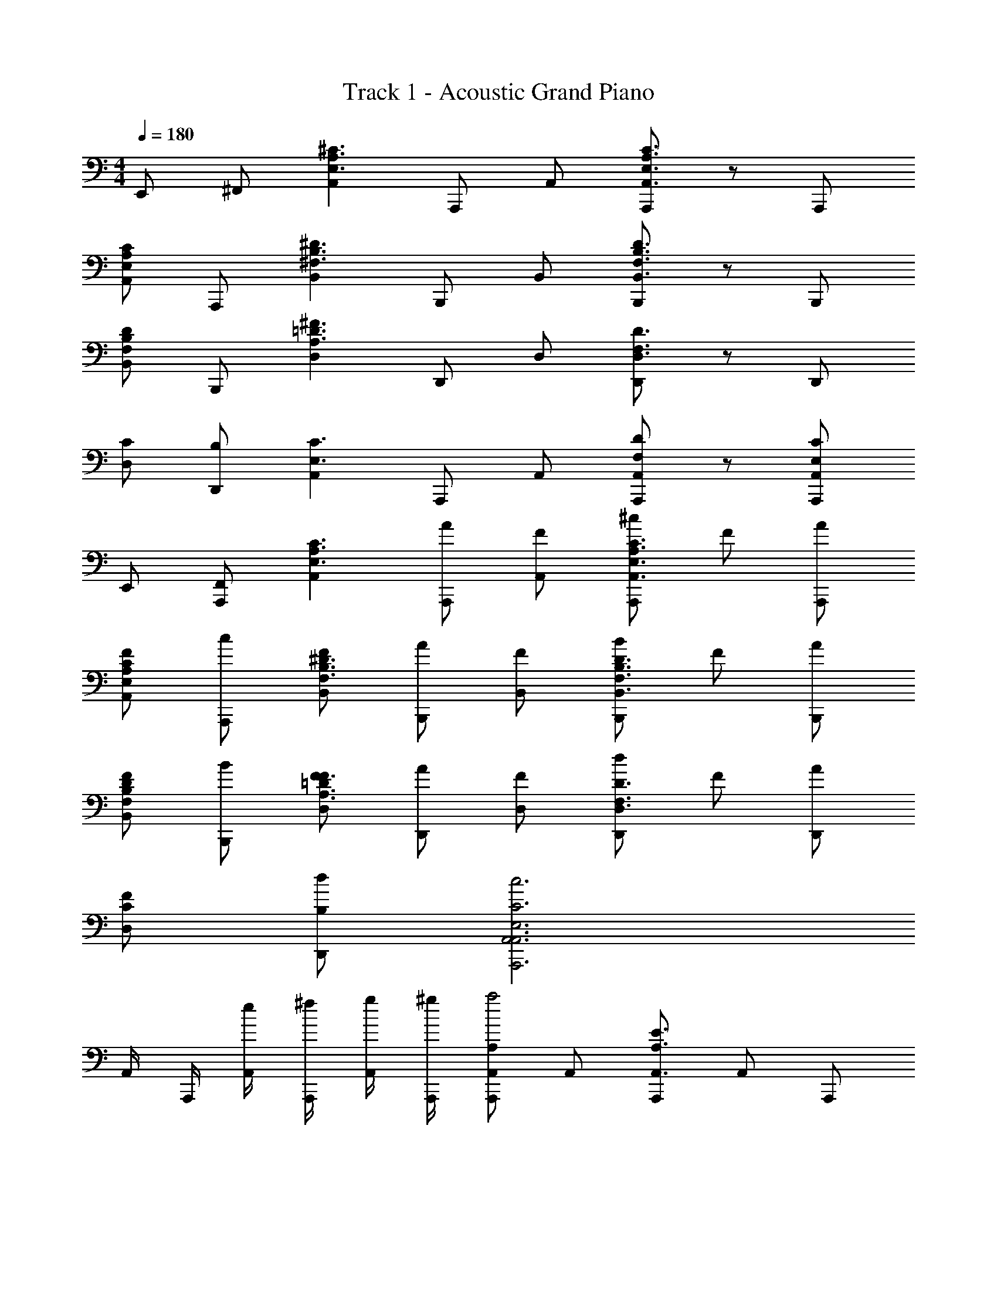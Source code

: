 X: 1
T: Track 1 - Acoustic Grand Piano
Z: ABC Generated by Starbound Composer v0.8.6
L: 1/4
M: 4/4
Q: 1/4=180
K: C
E,,/ ^F,,/ [z/A,,A,3/^C3/E,3/] A,,,/ A,,/ [A,,,/A,3/C3/E,3/A,,3/] z/ A,,,/ 
[A,/C/E,/A,,] A,,,/ [z/B,,^D3/^F,3/B,3/] B,,,/ B,,/ [B,,,/F,3/D3/B,3/B,,3/] z/ B,,,/ 
[F,/D/B,/B,,] B,,,/ [z/D,=D3/^F3/A,3/] D,,/ D,/ [D,,/F,3/D3/D,3/] z/ D,,/ 
[C/D,] [B,/D,,/] [z/A,,E,3/C3/] A,,,/ A,,/ [D/F,/A,,/A,,,/] z/ [C/E,/A,,/A,,,/] 
E,,/ [F,,/A,,,/] [z/A,,C3/A,3/E,3/] [A/A,,,/] [A,,/F/] [^c/A,,,/C3/E,3/A,3/A,,3/] F/ [A/A,,,/] 
[C/E,/A,/F/A,,] [c/A,,,/] [F/B,,^D3/B,3/F,3/] [A/B,,,/] [B,,/F/] [B/B,,,/D3/F,3/B,3/B,,3/] F/ [A/B,,,/] 
[D/B,/F,/F/B,,] [B/B,,,/] [F/D,F3/A,3/=D3/] [A/D,,/] [D,/F/] [d/D,,/F,3/D3/D,3/] F/ [A/D,,/] 
[C/F/D,] [B,/d/D,,/] [E,3C3A,,3c3A,,3A,,,3] 
A,,/4 A,,,/4 [e/4A,,/4] [^f/4A,,,/4] [g/4A,,/4] [^g/4A,,,/4] [A,/A,,,/A,,a2] A,,/ [A,,,/A,3/E3/A,,3/] A,,/ A,,,/ 
[E/A,/e/A,,/A,,] [^c'/A,,,/] [A,,/B,^DB,,3/a3] B,,,/ B,,/ [B,,,/B,3/D3/B,,3/] B,,/ B,,,/ 
[D/B,/b/B,,/B,,] [c'/B,,,/] [d'/B,,/A,=DD,3/] [c'/D,,/] [b/D,/] [D,,/A,3/D3/D,3/a3/] D,/ D,,/ 
[C/D,/D,] [B,/D,,/] [D,/A,3/C3/A,,3/] A,,,/ A,,/ [B,/D/A,,,/A,,] A,,/ [A,/C/A,,/A,,,/] 
A,,/ [e/A,,,/A,,] [A,,/A,C] [A,,,/A,,a2] A,,/ [A,,,/A,3/E3/A,,3/] A,,/ A,,,/ 
[E/A,/e/A,,/A,,] [c'/A,,,/] [A,,/^DB,B,,3/a3] B,,,/ B,,/ [B,,,/B,3/D3/B,,3/] B,,/ B,,,/ 
[B,/D/b/B,,/B,,] [c'/B,,,/] [d'/B,,/=DA,D,3/] [c'/D,,/] [b/D,/] [D,,/D3/A,3/D,3/a3/] D,/ D,,/ 
[C/D,/D,] [B,/D,,/] [D,/A,3/C3/A,,3/] A,,,/ A,,/ [D/B,/A,,,/A,,] A,,/ [C/A,/A,,/A,,,/] 
A,,/ [A,,,/A,,] A,,/ [A,/A,,,/A,,a2] A,,/ [A,,,/A,3/E3/A,,3/] A,,/ A,,,/ 
[E/A,/e/A,,/A,,] [c'/A,,,/] [A,,/B,^DB,,3/a3] B,,,/ B,,/ [B,,,/B,3/D3/B,,3/] B,,/ B,,,/ 
[D/B,/b/B,,/B,,] [c'/B,,,/] [d'/B,,/=DFD,3/] [c'/D,,/] [b/D,/] [D,,/D3/F3/D,3/a3/] D,/ D,,/ 
[E/D,/D,] [F/D,,/] [D,/CEA,,3/] A,,,/ A,,/ [D/F/A,,,/A,,] A,,/ [C/E/A,,/A,,,/] 
A,,/ [D/F/A,,,/A,,] A,,/ [A,/A,,,/A,,a2] A,,/ [A,,,/A,3/E3/A,,3/] A,,/ A,,,/ 
[E/A,/e/A,,/A,,] [c'/A,,,/] [A,,/^DB,B,,3/a3] B,,,/ B,,/ [B,,,/D3/B,3/B,,3/] B,,/ B,,,/ 
[B,/D/b/B,,/B,,] [c'/B,,,/] [A,/d'/B,,/] [D,,/E2A,2D,2c'2] D,/ D,,/ D,/ [B,/=D/D,/b/D,,/] 
D,/ D,,/ A,,/ [A,2C2D,2a2D,2D,,2] z/ 
D,/4 D,,/4 D,/4 D,,/4 D,/4 D,,/4 [A,/A,,,/A,,e2] A,,/ [A,,,/E3/C3/A,3/A,,3/] A,,/ [E/A,,,/] 
[E/C/A,/A/A,,/A,,] [e/A,,,/] [A,,/F,^DB,B,,3/^d3] B,,,/ B,,/ [B,,,/F,3/B,3/D3/B,,3/] B,,/ B,,,/ 
[D/B,/F,/E/B,,/B,,] [B/B,,,/] [c/B,,/A,=DD,3/] [D,,/=d2] D,/ [D,,/F,3/D3/D,3/] D,/ D,,/ 
[C/e/D,/D,] [B,/d/D,,/] [D,/cE,3/C3/A,,3/] A,,,/ [a/A,,/] [D/F,/A,,,/A,,] A,,/ [C/E,/A,,/e/A,,,/] 
A,,/ [A/A,,,/A,,] [A,,/E,C] [A,,,/A,,A,2e2] A,,/ [A,,,/A,3/C3/E3/A,,3/] A,,/ A,,,/ 
[E/C/A,/B,/f/A,,/A,,] [C/e/A,,,/] [A,,/F,B,^DB,,3/B,3^d3] B,,,/ B,,/ [B,,,/F,3/B,3/D3/B,,3/] B,,/ B,,,/ 
[F,/B,/D/F,/F/B,,/B,,] [B/B,,,/] [c/B,,/A,=DD,3/] [D,,/A,2=d2] D,/ [D,,/D3/F,3/D,3/] D,/ D,,/ 
[C/B,/e/D,/D,] [B,/d/D,,/] [D,/E,3/C3/A,,3/C3c3] A,,,/ A,,/ [F,/D/A,,,/A,,] A,,/ [E,/C/A,,/A,,,/] 
A,,/ [A,,,/A,,] A,,/ [A,/A,,,/A,,E,2e2] A,,/ [A,,,/E3/C3/A,3/A,,3/] A,,/ [E,/E/A,,,/] 
[E/C/A,/A,/A/A,,/A,,] [C/e/A,,,/] [A,,/F,^DB,B,,3/B,3/^d3/] B,,,/ B,,/ [B,,,/F,3/B,3/D3/B,,3/F,3/] B,,/ B,,,/ 
[D/B,/F,/F,/F/B,,/B,,] [B/B,,,/] [c/B,,/A,=DD,3/] [D,,/F2=d2] D,/ [D,,/F,3/D3/D,3/] D,/ D,,/ 
[C/E/e/D,/D,] [B,/D/d/D,,/] [D,/E,3/C3/A,,3/E3c3] A,,,/ A,,/ [D/F,/A,,,/A,,] A,,/ [C/E,/A,,/A,,,/] 
A,,/ [A,,,/A,,] [A,,/E,C] [A,,,/A,,C2e2] A,,/ [A,,,/A,3/C3/E3/A,,3/] A,,/ [E,/A,,,/] 
[E/C/A,/A,/f/A,,/A,,] [C/e/A,,,/] [A,,/F,B,^DB,,3/F3/B,3/^d3/] B,,,/ B,,/ [B,,,/F,3/B,3/D3/B,,3/A3/] B,,/ B,,,/ 
[F,/B,/D/E/B,,/B,,] [B/B,,,/] [c/B,,/A,=DD,3/] [D,,/F2=d2] D,/ [D,,/D3/F,3/D,3/] D,/ D,,/ 
[C/E/e/D,/D,] [B,/D/d/D,,/] [D,/CE,EcA,,3/] A,,,/ [e/A,,/cA] [A/A,,,/A,,] [a/e/B/A,,/] [A,,/c/A,,,/] 
[e'/a/d/A,,/] [a/4A,,,/A,,] b/4 [c'/4A,,/] ^d'/4 [^G/^C,,/^C,C,,e2e'2] C,/ [C,,/c3/G3/E3/C,3/C,,3/] C,/ [a/A/C,,/] 
[G/c/E/C,/C,,/e/e'/C,/] C,,/ [f/^f'/C,/cAFD,,3/D,3/] D,,/ [e/e'/D,/] [D,,/A3/F3/c3/D,3/D,,3/] [D,/Aa] D,,/ 
[D,/AFcD,,D,] D,,/ D,/ [E,,/EGE,,E,c3/c'3/] E,/ [B,/E,,/E,,3/E,3/] [e'/e/E,/EG] [d/=d'/E,,/] 
[B,/E,,/E,/c/c'/E,/] E,,/ [A/e/E,/A,,,3/A,,3/a3A3] A,,,/ A,,/ [A,,,/A,,,3/A,,3/] [A,,/dA] A,,,/ 
[A/c/A,,/^G,,,^G,,] G,,,/ G,,/ [A/^F,,,/F,,,F,,E2e2] F,,/ [F,,,/A3/E3/F,,,3/F,,3/] F,,/ F,,,/ 
[A/E/F,,/F,,,/e/E/F,,/] F,,,/ [F,,/FD=G,,,3/=G,,3/a2A2] G,,,/ G,,/ [G,,,/F3/D3/G,,,3/G,,3/] G,,/ G,,,/ 
[G,,/FDG,,G,,,] [G,,,/aA] G,,/ [A/A,,,/A,,A,,,c'2c2] A,,/ [A,,,/E3/A3/A,,3/A,,,3/] A,,/ [b/B/A,,,/] 
[A,,,/A,,/A,,/E2A2] A,,,/ [A,,/A,,3/A,,,3/] [A,,,/a2A2] [A,,/Ac] [A,,,/A,,,3/A,,3/] [c/e/B,,/] [E/e/B,,,/] 
[a/e/C,/A,,A,,,] B,,,/ A,,/ [G/C,,/C,,C,e2e'2] C,/ [C,,/c3/E3/G3/C,,3/C,3/] C,/ [A/a/C,,/] 
[c/E/G/C,,/C,/e/e'/C,/] C,,/ [C,/cFAD,,3/D,3/f3f'3] D,,/ D,/ [D,,/c3/F3/A3/D,,3/D,3/] D,/ D,,/ 
[A/4D,/cFAD,D,,] B/4 [c/4D,,/] e/4 [f/4D,/] g/4 [E,,/EGE,E,,a'2a2] E,/ [B,/E,,/E,3/E,,3/] E,/ [G/E/^g'/g/E,,/] 
[E,/E,,/E,/B,] E,,/ [E,/A,,3/A,,,3/A2E2C2e'3e3] A,,,/ A,,/ [A,,,/A,,3/A,,,3/] [A,,/Ad] _B,,,/ 
[A/4c/A/_B,,/B,,,B,,] B/4 [c/4B,,,/] e/4 [f/4B,,/] g/4 [A/C/=B,,,/B,,,=B,,a2] B,,/ [B,,,/A3/C3/B,,3/B,,,3/] B,,/ B,,,/ 
[A/C/B,,,/B,,/b/B,,/] [c'/B,,,/] [d'/B,,/EAC,3/C,,3/] C,,/ [C,/c'2] [C,,/E3/A3/C,3/C,,3/] C,/ C,,/ 
[b/C,/EAC,,C,] [c'/C,,/] C,/ [D,,D,D,,F2c2b2] [D,D,,3/D,3/] [f'/a/D,,/] 
[z/D,,D,] D,/ [D,,/fd'D,3/D,,3/] z/ [d/a/D,,/] [D,/D,3/D,,3/] [f/A/] D,,/ 
[d/F/D,,D,] [c'D,] [E,,E,E,,B,2E2G2f2] [E,E,3/E,,3/] [g/E,,/] 
[z/E,,E,] E,/ [E,,/E,,3/E,3/] [z/a2] E,,/ [E,/E,3/E,,3/] z/ [g/E,,/] 
[E,/4E,E,,] E,,/4 [e/4E,/4] [f/4E,,/4] [=g/4E,/4] [^g/4E,,/4] [A,/A,,,/A,,a2] A,,/ [A,,,/A,3/E3/A,,3/] A,,/ A,,,/ 
[E/A,/e/A,,/A,,] [c'/A,,,/] [A,,/B,^DB,,3/a3] B,,,/ B,,/ [B,,,/B,3/D3/B,,3/] B,,/ B,,,/ 
[D/B,/b/B,,/B,,] [c'/B,,,/] [d'/B,,/A,=DD,3/] [c'/D,,/] [b/D,/] [D,,/A,3/D3/D,3/a3/] D,/ D,,/ 
[C/D,/D,] [B,/D,,/] [D,/A,3/C3/A,,3/] A,,,/ A,,/ [B,/D/A,,,/A,,] A,,/ [A,/C/A,,/A,,,/] 
A,,/ [A,,,/A,,] [A,,/A,C] [A,,,/A,,a2] A,,/ [A,,,/A,3/E3/A,,3/] A,,/ A,,,/ 
[E/A,/e/A,,/A,,] [c'/A,,,/] [A,,/^DB,B,,3/a3] B,,,/ B,,/ [B,,,/B,3/D3/B,,3/] B,,/ B,,,/ 
[B,/D/b/B,,/B,,] [c'/B,,,/] [d'/B,,/=DA,D,3/] [c'/D,,/] [b/D,/] [D,,/D3/A,3/D,3/a3/] D,/ D,,/ 
[C/D,/D,] [B,/D,,/] [D,/A,3/C3/A,,3/] A,,,/ A,,/ [A,,,/A,DA,,] A,,/ [^D/A,,/A,,,/] 
[A,/A,,/] [A,,,/EA,,] A,,/ [A,/A,,,/A,,a2] A,,/ [A,,,/A,3/E3/A,,3/] A,,/ A,,,/ 
[E/A,/e/A,,/A,,] [c'/A,,,/] [A,,/B,DB,,3/a3] B,,,/ B,,/ [B,,,/B,3/D3/B,,3/] B,,/ B,,,/ 
[D/B,/b/B,,/B,,] [c'/B,,,/] [d'/B,,/=DFD,3/] [c'/D,,/] [b/D,/] [D,,/D3/F3/D,3/a3/] D,/ D,,/ 
[E/D,/D,] [F/D,,/] [D,/CEA,,3/] A,,,/ A,,/ [D/F/A,,,/A,,] A,,/ [C/E/A,,/A,,,/] 
A,,/ [D/F/A,,,/A,,] A,,/ [A,/A,,,/A,,a2] A,,/ [A,,,/A,3/E3/A,,3/] A,,/ A,,,/ 
[E/A,/e/A,,/A,,] [c'/A,,,/] [A,,/^DB,B,,3/a3] B,,,/ B,,/ [B,,,/D3/B,3/B,,3/] B,,/ B,,,/ 
[B,/D/b/B,,/B,,] [c'/B,,,/] [A,/d'/B,,/] [E/A,/D,,/D,2c'2] [D,/A] D,,/ [d/D,/] [B,/=D/D,/b/D,,/] 
[D,/f] D,,/ A,,/ [d/A/f/A,/C/D,2a2D,,2D,2] z2 
D,/4 D,,/4 D,/4 D,,/4 D,/4 D,,/4 [E,/A,/C/A,,/A,,,/] z/ [A/A,,,/] a/ [g/A,,,/] 
e/ c/ [^D/B,/F,/B,,/B,,,/B3] z B,,,/ z 
[B/B,,,] c/ [=D/A,/F,/D,/D,,/d2] z D,,/ z/ [d/D,,/] 
c/ B/ [C/A,/E,/A,,/A,,,/A3] z/ E,/ [A,/D/A,,/A,,,/] E,/ [A,/C/A,,/A,,,/] 
E,,/ [F,,/A,,,/] [E,/A,/C/A,,/A,,,/] z/ A/ [A,,,/a] z/ [g/A,,,/] 
e/ c/ [F,/B,/^D/B,,/B,,,/B3] z B,,,/ z 
[B/B,,,] c/ [=D/A,/F,/D,/D,,/d2] z D,,/ z/ [d/D,,/] 
c/ B/ [A,/C/E/A,,/A,,,/A3] z/ A,/ [D/F/A,,/A,,,/] A,/ [E/C/A,,/A,,,/] 
E,,/ [F,,/A,,,/] [E,/e/a/c/C/A,/A,,/A,,,/] z/ A,,,/ [E,/C/A,/A/A,,A,,,] a/ [g/A,,,/] 
[A,/C/E,/A,,/e/] [c/A,,,/] [F,/B/^d/a/^D/B,/B,,/B,,,/B3] z/ B,,,/ [F,/D/B,/B,,B,,,] z/ B,,,/ 
[B,/D/F,/B,,/B/] [c/B,,,/] [=D/A,/f/A/=d/F,/D,/D,,/d2] z/ D,,/ [D/A,/F,/D,D,,] z/ [d/D,,/] 
[D/A,/F,/D,/c/] [B/D,,/] [C/A,/E,/a/e/c/A,,/A,,,/A3] z/ [E,/A,,,/] [A,/D/A,,/A,,,] [E,/A/] [A,/C/c/A,,/A,,,/] 
[d/E,,/] [e/F,,/A,,,/] [E/C/A,/a/e/c/A,,/A,,,/] z/ [e/8A/A,,,/] ^d/8 c/8 z/8 [E/C/A,/e/A,,aA,,,] z/ [d/B/g/A,,,/] 
[A,/C/E/e/A,,/e/] [c/c/A,,,/] [F/^D/B,/B/e/a/B,,/B,,,/B3] z/ [a/d/B,,,/] [F/D/B,/B,,B,,,] [z/Bd] B,,,/ 
[B,/D/F/B,,/B/] [c/B,,,/] [F/A,/=D/=d/A/D,/D,,/d2] z/ D,,/ [D/A,/F/D,/D,,] [z/F] [D,/d/D,,/] 
[A/D/A,/F/e/] [g/D,,/] [a2d'3D3A,3F3f3a3D,3D,3D,,3] z 
D,/4 D,,/4 [e/4D,/4] [f/4D,,/4] [=g/4D,/4] [^g/4D,,/4] [C/A,,,/A,,a2] A,,/ [A,,,/A3/C3/E3/A,,3/] A,,/ A,,,/ 
[A/C/E/e/A,,/A,,] [c'/A,,,/] [A,,/AF^DB,,3/a3] B,,,/ B,,/ [B,,,/A3/F3/D3/B,,3/] B,,/ B,,,/ 
[A/F/D/b/B,,/B,,] [c'/B,,,/] [d'/B,,/AF=DD,3/] [c'/D,,/] [b/D,/] [D/F/a/D,,/A3/F3/D3/D,3/] D,/ [D/F/D,,/] 
[C/C/E/D,/D,] [B,/B,/D/D,,/] [D,/A,CA3/A,3/C3/A,,3/] A,,,/ [B,/D/A,,/] [B,/D/=C/^D/A,,,/A,,] [A,,/^CE] [A,/C/A,,/A,,,/] 
[A/A,,/] [B/e/A,,,/A,,] [c/A,,/AEC] [A,,,/A,,e2a2] A,,/ [A,,,/A3/C3/E3/A,,3/] A,,/ [a/A,,,/] 
[A/C/E/e/A,,/A,,] [c'/A,,,/] [a/A,,/ADFB,,3/] [B,,,/f2] B,,/ [B,,,/A3/F3/D3/B,,3/] B,,/ [b/B,,,/] 
[D/F/A/b/B,,/B,,] [c'/B,,,/] [d'/B,,/AF=DD,3/] [c'/D,,/] [b/D,/] [D,,/A3/F3/D3/D,3/a3/] D,/ D,,/ 
[C/D,/D,] [B,/D,,/] [D,/AA,CA,,3/] A,,,/ [=G/A,,/] [B,/D/A,,,/A,,] [F/A,,/] [A,/C/A,,/A,,,/] 
[A,,/E] [A,,,/A,,] [F/A,,/] [E/C/A,,,/A,,a2] A,,/ [A,,,/A3/C3/E3/A,,3/] A,,/ A,,,/ 
[A/C/E/e/A,,/A,,] [c'/A,,,/] [A,,/AF^DfaB,,3/] B,,,/ [^d/B,,/] [f/B,,,/A3/F3/D3/B,,3/] [B,,/b] B,,,/ 
[A/F/D/b/B,,/B,,] [c'/B,,,/] [d'/B,,/AF=DD,3/] [c'/D,,/] [b/D,/] [a/D,,/A3/F3/D3/D,3/] [d'/D,/] [d'/D,,/] 
[C/c'/D,/D,] [B,/b/D,,/] [D,/A3/A,3/C3/A,,3/c'2] A,,,/ A,,/ [B,/D/A,,,/A,,] [A,,/a] [A,/C/A,,/A,,,/] 
[A,,/e] [A,,,/A,,] [A,,/AEC] [A,,,/A,,e'2a2] A,,/ [A,,,/A3/C3/E3/A,,3/] A,,/ A,,,/ 
[A/C/E/e/A,,/A,,] [c'/A,,,/] [A,,/A^DFB,,3/^d'2a2] B,,,/ B,,/ [B,,,/A3/F3/D3/B,,3/] [B,,/b] B,,,/ 
[A/F/D/b/B,,/B,,] [c'/B,,,/] [=d'/A/B,,/=DFAD,3/] [D,,/c'2] D,/ [D,,/D3/F3/A3/D,3/] D,/ [b/D,,/] 
[A/F/D/D,/D,] D,,/ [D,/DFAD,3/] [D,,/a2] D,/ [D,,/A3/F3/D3/D,3/] D,/ [b/D,,/] 
[A/F/D/D,/D,] D,,/ D,/ 
